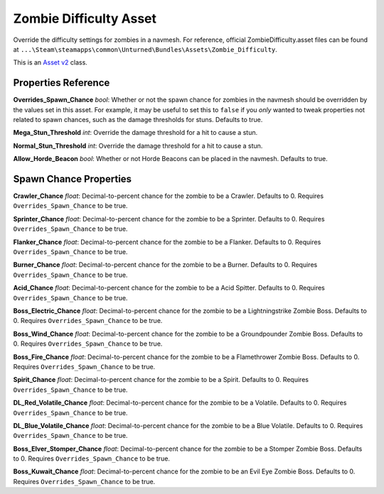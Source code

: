 Zombie Difficulty Asset
=======================

Override the difficulty settings for zombies in a navmesh. For reference, official ZombieDifficulty.asset files can be found at ``...\Steam\steamapps\common\Unturned\Bundles\Assets\Zombie_Difficulty``.

This is an `Asset v2 <AssetsV2.rst>`_ class.

Properties Reference
--------------------

**Overrides_Spawn_Chance** *bool*: Whether or not the spawn chance for zombies in the navmesh should be overridden by the values set in this asset. For example, it may be useful to set this to ``false`` if you *only* wanted to tweak properties not related to spawn chances, such as the damage thresholds for stuns. Defaults to true.

**Mega_Stun_Threshold** *int*: Override the damage threshold for a hit to cause a stun.

**Normal_Stun_Threshold** *int*: Override the damage threshold for a hit to cause a stun.

**Allow_Horde_Beacon** *bool*: Whether or not Horde Beacons can be placed in the navmesh. Defaults to true.

Spawn Chance Properties
-----------------------

**Crawler_Chance** *float*: Decimal-to-percent chance for the zombie to be a Crawler. Defaults to 0. Requires ``Overrides_Spawn_Chance`` to be true.

**Sprinter_Chance** *float*: Decimal-to-percent chance for the zombie to be a Sprinter. Defaults to 0. Requires ``Overrides_Spawn_Chance`` to be true.

**Flanker_Chance** *float*: Decimal-to-percent chance for the zombie to be a Flanker. Defaults to 0. Requires ``Overrides_Spawn_Chance`` to be true.

**Burner_Chance** *float*: Decimal-to-percent chance for the zombie to be a Burner. Defaults to 0. Requires ``Overrides_Spawn_Chance`` to be true.

**Acid_Chance** *float*: Decimal-to-percent chance for the zombie to be a Acid Spitter. Defaults to 0. Requires ``Overrides_Spawn_Chance`` to be true.

**Boss_Electric_Chance** *float*: Decimal-to-percent chance for the zombie to be a Lightningstrike Zombie Boss. Defaults to 0. Requires ``Overrides_Spawn_Chance`` to be true.

**Boss_Wind_Chance** *float*: Decimal-to-percent chance for the zombie to be a Groundpounder Zombie Boss. Defaults to 0. Requires ``Overrides_Spawn_Chance`` to be true.

**Boss_Fire_Chance** *float*: Decimal-to-percent chance for the zombie to be a Flamethrower Zombie Boss. Defaults to 0. Requires ``Overrides_Spawn_Chance`` to be true.

**Spirit_Chance** *float*: Decimal-to-percent chance for the zombie to be a Spirit. Defaults to 0. Requires ``Overrides_Spawn_Chance`` to be true.

**DL_Red_Volatile_Chance** *float*: Decimal-to-percent chance for the zombie to be a Volatile. Defaults to 0. Requires ``Overrides_Spawn_Chance`` to be true.

**DL_Blue_Volatile_Chance** *float*: Decimal-to-percent chance for the zombie to be a Blue Volatile. Defaults to 0. Requires ``Overrides_Spawn_Chance`` to be true.

**Boss_Elver_Stomper_Chance** *float*: Decimal-to-percent chance for the zombie to be a Stomper Zombie Boss. Defaults to 0. Requires ``Overrides_Spawn_Chance`` to be true.

**Boss_Kuwait_Chance** *float*: Decimal-to-percent chance for the zombie to be an Evil Eye Zombie Boss. Defaults to 0. Requires ``Overrides_Spawn_Chance`` to be true.

